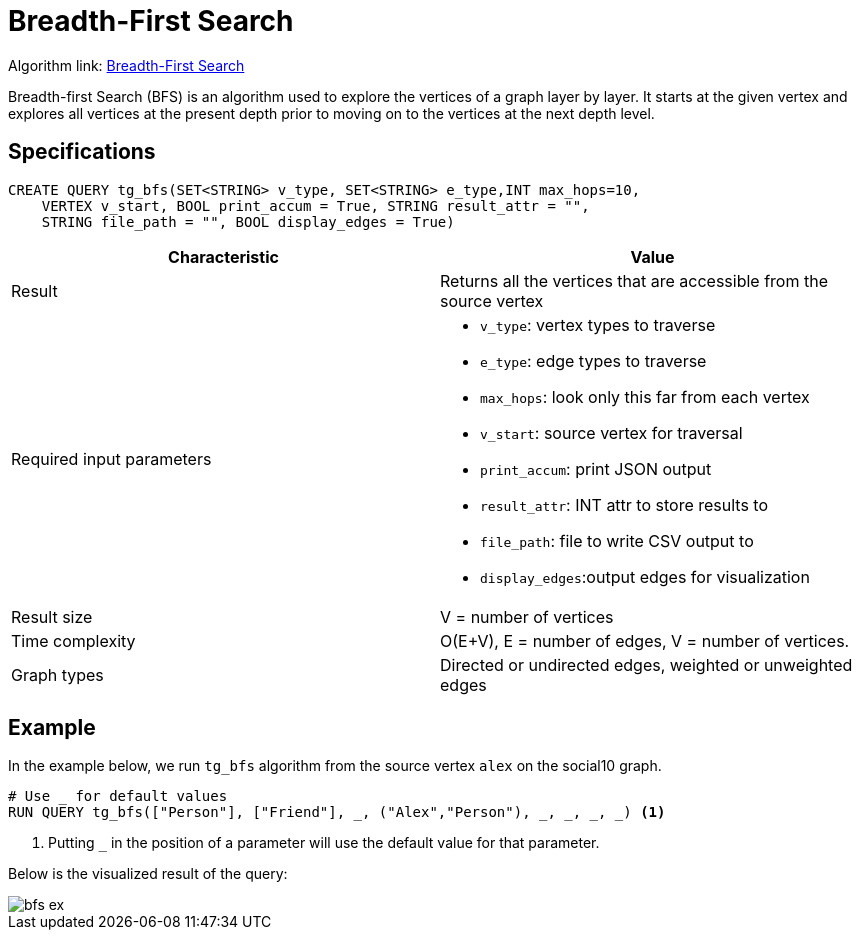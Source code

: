 = Breadth-First Search
:description: Overview of TigerGraph's Breadth-First Search algorithm.

Algorithm link: link:https://github.com/tigergraph/gsql-graph-algorithms/tree/master/algorithms/Path/bfs[Breadth-First Search]

Breadth-first Search (BFS) is an algorithm used to explore the vertices
of a graph layer by layer.
It starts at the given vertex and explores
all vertices at the present depth prior to moving on to the vertices at
the next depth level.

== Specifications

[.wrap,gsql]
----
CREATE QUERY tg_bfs(SET<STRING> v_type, SET<STRING> e_type,INT max_hops=10,
    VERTEX v_start, BOOL print_accum = True, STRING result_attr = "",
    STRING file_path = "", BOOL display_edges = True)
----

[cols=",",options="header",]
|===
|Characteristic |Value
|Result |Returns all the vertices that are accessible from the source
vertex

|Required input parameters
a|* `+v_type+`: vertex types to
traverse
* `+e_type+`: edge types to traverse
* `+max_hops+`: look only this far from each vertex
* `+v_start+`: source vertex for traversal
* `+print_accum+`: print JSON output
* `+result_attr+`: INT
attr to store results to
* `+file_path+`: file to write CSV output
to
* `+display_edges+`:output edges for visualization

|Result size |V = number of vertices

|Time complexity |O(E+V), E = number of edges, V = number of
vertices.

|Graph types |Directed or undirected edges, weighted or unweighted edges
|===

== Example

In the example below, we run `+tg_bfs+` algorithm from the source vertex
`+alex+` on the social10 graph.

....
# Use _ for default values
RUN QUERY tg_bfs(["Person"], ["Friend"], _, ("Alex","Person"), _, _, _, _) <1>
....
<1> Putting `_` in the position of a parameter will use the default value for that parameter.

Below is the visualized result of the query:

image::bfs-ex.png[]